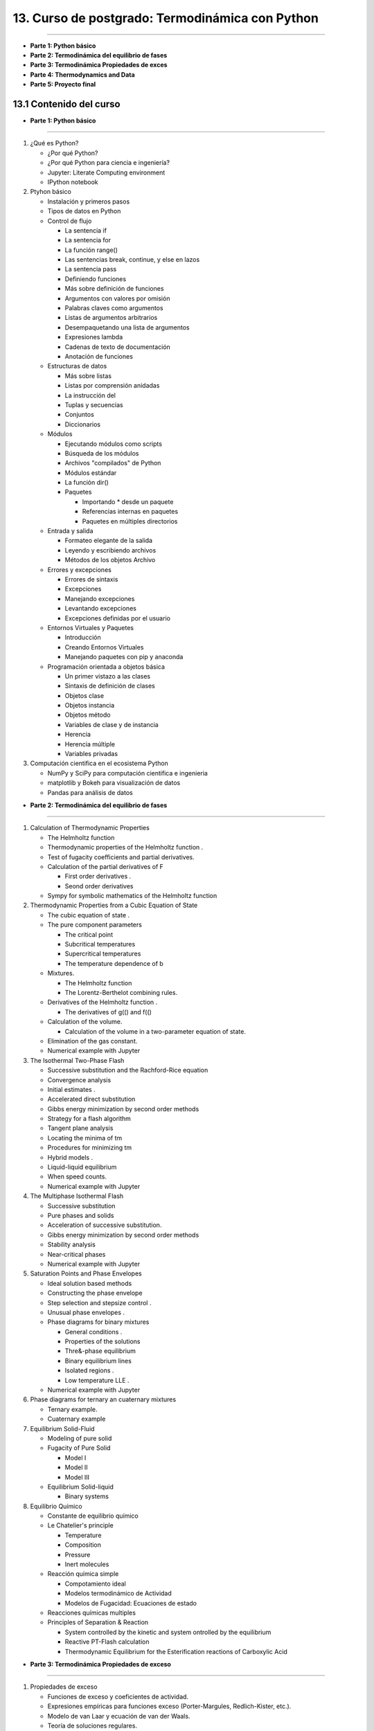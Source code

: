 13. Curso de postgrado: Termodinámica con Python
**************************************************
**************************************************

-  **Parte 1: Python básico**
-  **Parte 2: Termodinámica del equilibrio de fases**
-  **Parte 3: Termodinámica Propiedades de exces**
-  **Parte 4: Thermodynamics and Data**
-  **Parte 5: Proyecto final**

13.1 Contenido del curso
------------------------

-  **Parte 1: Python básico**
*****************************

1. ¿Qué es Python?
   
   - ¿Por qué Python?
   - ¿Por qué Python para ciencia e ingeniería?
   - Jupyter: Literate Computing environment
   - IPython notebook

2. Ptyhon básico

   -  Instalación y primeros pasos
   -  Tipos de datos en Python
   -  Control de flujo

      -  La sentencia if
      -  La sentencia for
      -  La función range()
      -  Las sentencias break, continue, y else en lazos
      -  La sentencia pass
      -  Definiendo funciones
      -  Más sobre definición de funciones
      -  Argumentos con valores por omisión
      -  Palabras claves como argumentos
      -  Listas de argumentos arbitrarios
      -  Desempaquetando una lista de argumentos
      -  Expresiones lambda
      -  Cadenas de texto de documentación
      -  Anotación de funciones

   -  Estructuras de datos

      -  Más sobre listas
      -  Listas por comprensión anidadas
      -  La instrucción del
      -  Tuplas y secuencias
      -  Conjuntos
      -  Diccionarios

   -  Módulos

      -  Ejecutando módulos como scripts
      -  Búsqueda de los módulos
      -  Archivos "compilados" de Python
      -  Módulos estándar
      -  La función dir()
      -  Paquetes

         -  Importando \* desde un paquete
         -  Referencias internas en paquetes
         -  Paquetes en múltiples directorios

   -  Entrada y salida

      -  Formateo elegante de la salida
      -  Leyendo y escribiendo archivos
      -  Métodos de los objetos Archivo

   -  Errores y excepciones

      -  Errores de sintaxis
      -  Excepciones
      -  Manejando excepciones
      -  Levantando excepciones
      -  Excepciones definidas por el usuario

   -  Entornos Virtuales y Paquetes

      -  Introducción
      -  Creando Entornos Virtuales
      -  Manejando paquetes con pip y anaconda

   -  Programación orientada a objetos básica

      -  Un primer vistazo a las clases
      -  Sintaxis de definición de clases
      -  Objetos clase
      -  Objetos instancia
      -  Objetos método
      -  Variables de clase y de instancia
      -  Herencia
      -  Herencia múltiple
      -  Variables privadas

3. Computación cientifica en el ecosistema Python

   -  NumPy y SciPy para computación cientifica e ingenieria
   -  matplotlib y Bokeh para visualización de datos
   -  Pandas para análisis de datos

-  **Parte 2: Termodinámica del equilibrio de fases**
******************************************************

1. Calculation of Thermodynamic Properties

   -  The Helmholtz function
   -  Thermodynamic properties of the Helmholtz function .
   -  Test of fugacity coefficients and partial derivatives.
   -  Calculation of the partial derivatives of F

      -  First order derivatives .
      -  Seond order derivatives

   -  Sympy for symbolic mathematics of the Helmholtz function

2. Thermodynamic Properties from a Cubic Equation of State

   -  The cubic equation of state .
   -  The pure component parameters

      -  The critical point
      -  Subcritical temperatures
      -  Supercritical temperatures
      -  The temperature dependence of b

   -  Mixtures.

      -  The Helmholtz function
      -  The Lorentz-Berthelot combining rules.

   -  Derivatives of the Helmholtz function .

      -  The derivatives of g(() and f(()

   -  Calculation of the volume.

      -  Calculation of the volume in a two-parameter equation of state.

   -  Elimination of the gas constant.
   -  Numerical example with Jupyter

3. The Isothermal Two-Phase Flash

   -  Successive substitution and the Rachford-Rice equation
   -  Convergence analysis
   -  Initial estimates .
   -  Accelerated direct substitution
   -  Gibbs energy minimization by second order methods
   -  Strategy for a flash algorithm
   -  Tangent plane analysis
   -  Locating the minima of tm
   -  Procedures for minimizing tm
   -  Hybrid models .
   -  Liquid-liquid equilibrium
   -  When speed counts.
   -  Numerical example with Jupyter

4. The Multiphase Isothermal Flash

   -  Successive substitution
   -  Pure phases and solids
   -  Acceleration of successive substitution.
   -  Gibbs energy minimization by second order methods
   -  Stability analysis
   -  Near-critical phases
   -  Numerical example with Jupyter

5. Saturation Points and Phase Envelopes

   -  Ideal solution based methods
   -  Constructing the phase envelope
   -  Step selection and stepsize control .
   -  Unusual phase envelopes .
   -  Phase diagrams for binary mixtures

      -  General conditions .
      -  Properties of the solutions
      -  Thre&-phase equilibrium
      -  Binary equilibrium lines
      -  Isolated regions .
      -  Low temperature LLE .

   -  Numerical example with Jupyter

6. Phase diagrams for ternary an cuaternary mixtures

   -  Ternary example.
   -  Cuaternary example

7. Equilibrium Solid-Fluid

   -  Modeling of pure solid
   -  Fugacity of Pure Solid

      -  Model I
      -  Model II
      -  Model III

   -  Equilibrium Solid-liquid

      -  Binary systems

8. Equilibrio Químico

   -  Constante de equilibrio químico
   -  Le Chatelier's principle

      -  Temperature
      -  Composition
      -  Pressure
      -  Inert molecules

   -  Reacción química simple

      -  Compotamiento ideal
      -  Modelos termodinámico de Actividad
      -  Modelos de Fugacidad: Ecuaciones de estado

   -  Reacciones químicas multiples
   -  Principles of Separation & Reaction

      -  System controlled by the kinetic and system ontrolled by the
         equilibrium
      -  Reactive PT-Flash calculation
      -  Thermodynamic Equilibrium for the Esterification reactions of
         Carboxylic Acid

-  **Parte 3: Termodinámica Propiedades de exceso**
***************************************************

1. Propiedades de exceso

   -  Funciones de exceso y coeficientes de actividad.
   -  Expresiones empíricas para funciones exceso (Porter-Margules,
      Redlich-Kister, etc.).
   -  Modelo de van Laar y ecuación de van der Waals.
   -  Teoría de soluciones regulares.
   -  Determinación de equilibrio v-l por el método de Barker.
   -  Introducción a la teoría quasiquímica.
   -  Composiciones locales. Método de Scott.
   -  Modelos de Wilson, NRTL y UNIQUAC.
   -  Concepto de solución de grupos.
   -  Modelo UNIFAC.
   -  Cálculo de equilibrio v-l con funciones de exceso.

-  **Parte 4: Thermodynamics and Data**
***************************************

1. Base de datos de propiedades termodinámicas

   -  DIPPR data thermodynamics
   -  Properties thermodynamics
   -  Pandas for Data thermodynamics

2. Analisis de consistencia termodinamica

   -  Sistemas a baja presión
   -  Sistemas con alta presión

3. Regression of parameters

   - Modeling objective function
   - Regression of parameters with Scipy
   - Casos de de aplicación

-  **Parte 5: Proyecto final**
******************************

1. Evaluación del curso

   - Definición del caso a trabajar
   - Formulación de la solución
   - Implementación con Jupyter
   - Presentación de resultados y conclusiones

13.2 Modelos para la energía de gibbs de Exceso
-----------------------------------------------


Por lo regular :math:`G^E/RT` es una función de T, P y de la
composición, aunque para líqudios a presiones de bajas a moderadas es
una función muy débil de P. Por tanto, es usualmente despreciada la
dependencia de la presión de los coneficientes de actividad. En estos
términos, para los datos a T constante:

.. math:: \frac{G^E}{RT} = g(x_1,x_2,...,x_N)

a T constante

La ecuación de Margules, es un ejemplo de dicha funcionalidad.

Un número de otras ecuaciones son de uso común para la correlación de
los coeficientes de actividad. En los sitemas binarios (especies 1 y 2),
la función representada con mayor frecuencia por una ecuación es
:math:`G^E/x_1x_2RT`, la cual es factible expresar como una series de
potencias en :math:`x_1`

.. math:: \frac{G^E}{x_1x_2RT} = a + bx + x^2_i+...

a T constante

Puesto que :math:`x_2 = 1 - x_1`, la fracción mol :math:`x_1`\ sirve
como la única variable independiente. una serie de potencias
equivalentes con ciertas ventajas se conoce como la expansión de
Redlisc/Kister

.. math:: \frac{G^E}{RT} = A+B(x_1-x_2)+C(x_1-x_2)^2+...

a T constante

en su aplicación son apropiados diversor truncamientso de esta serie y
en cada caso las expresiones especificas para :math:`ln \gamma_1` y
:math:`ln \gamma_2` se genera con la ecuación

.. math:: ln \gamma_i = \left(\frac{\partial nG^E/RT}{\partial n_i} \right)_{P,T,n_j}

Cuando A=B=C=...=0, G^R/RT=0, ln \_i=0 y la solución es ideal.

Si B = C = ... = , entonces

.. math:: \frac{G^E}{x_1x_2RT} = A

donde A es una constante para una termperatura dada. Las ecuaciones
correspondientes para :math:`ln \gamma_1` y :math:`ln \gamma_2` son:

.. math:: ln \gamma_1 = Ax^2_2

.. math:: ln \gamma_2 = Ax^2_1

Es evidente la naturaleza simetríca de estas relaciones. Los

.. code:: python

    # -*- coding: utf-8 -*-
    import numpy as np

.. code:: python

    
    def cal_NRTL(nC, T, Xi, Alfa, Aij):
        
        #------------------------------------------------------------------------    
        s = (len(Xi),len(Xi))
        Tao = G = np.zeros(s)    
        Tao = Aij / T    
        G = np.exp(-Alfa * Tao)
                
        print ("\n", "Esta es la Matriz Tao = {0}".format(Tao), "\n")
        print ("Esta es la Matriz G = {0}".format(G), "\n")   
        #------------------------------------------------------------------------
        suma_1 = np.ones([nC, nC], dtype=np.float32)    
        suma_2 = np.ones([nC, nC], dtype=np.float32)
        suma_11 = np.zeros([0, nC], dtype=np.float32)
        suma_12 = np.zeros([0, nC], dtype=np.float32)
        #------------------------------------------------------------------------
        for j in range(nC):
            for i in range(nC):
                suma_1[i, j] = Tao[i, j] * G[i, j] * Xi[i]
                suma_2[i, j] = G[i, j] * Xi[i]      
       
        suma_11 = suma_1.sum(axis=0)
        suma_12 = suma_2.sum(axis=0)
        #------------------------------------------------------------------------
        print ("Esta es la Matriz suma1 = {0}".format(suma_1), "\n")       
        print ("Esta es la Matriz suma2 = {0}".format(suma_2), "\n")    
        print ("Esta es la Matriz suma11 = {0}".format(suma_11), "\n")    
        print ("Esta es la Matriz suma12 = {0}".format(suma_12), "\n")
        #------------------------------------------------------------------------
        A = suma_11 / suma_12
        print ("miremos la matriz A = {0}".format(A), "\n")
        #------------------------------------------------------------------------
        num1 = np.zeros([nC, nC], dtype=np.float32)
        den1 = np.zeros([nC, nC], dtype=np.float32)
        num2 = np.zeros([nC, nC], dtype=np.float32)
        den2 = np.zeros([nC, nC], dtype=np.float32)
    
        for j in range(nC):
            for i in range(nC):
                num1[i, j] = G[j, i] * Xi[i]
                den1[i, j] = G[i, j] * Xi[i]           
                num2[i, j] = Tao[i, j] * G[i, j] * Xi[i]
                den2[i, j] = G[i, j] * Xi[i]
    
        print ("Esta es la Matriz num1 = {0}".format(num1), "\n")
        print ("Esta es la Matriz den1 = {0}".format(den1), "\n")
        print ("Esta es la Matriz num2 = {0}".format(num2), "\n")
        print ("Esta es la Matriz den2 = {0}".format(den2), "\n")
        #------------------------------------------------------------------------
        Z = np.zeros([nC, 1], dtype=np.float32)
        W = np.zeros([nC, 1], dtype=np.float32)    
        lnGamma = np.zeros([nC, 1], dtype=np.float32)    
        ln = np.zeros([nC, nC], dtype=np.float32)    
    
        for i in range(nC):
            Z[i, 0] = np.sum(den1[:, i])
            W[i, 0] = np.sum(num2[:, i])
    
        for j in range(nC):
            for i in range(nC):
                ln[i, j] = num1[i, j] / Z[i, 0] * (Tao[j, i] - W[i, 0] / Z[i, 0])
        print ("Esta es la Matriz ln = {0}".format(ln))
        #------------------------------------------------------------------------
        for i in range(nC):
            lnGamma[i, 0] = A[i] + sum(ln[:, i])
            
        gamma_i = np.exp(lnGamma)
        
        print ("Esta es la Matriz Z = {0}".format(Z), "\n")
        print ("Esta es la Matriz W = {0}".format(W), "\n")
        print ("Esta es la Matriz ln = {0}".format(ln), "\n")
        print ("Esta es la Matriz lnGamma = {0}".format(lnGamma), "\n")    
        print ("Esta es la Matriz gamma_i = {0}".format(gamma_i), "\n")
        #------------------------------------------------------------------------
        return gamma_i

.. code:: python

    import numpy as np
    #import NRTL_3
    #------------------------------------------------------------------------
    ## Definiciones
    #------------------------------------------------------------------------
    
    # nC: Numero de componenetes de la mezcla
    # T = Temperatura en K
    # Xi = np.matrix([0.25, 0.25, 0.25, 0.25])
    # Alfa = 
    # Aij = 
    
    #------------------------------------------------------------------------
    #                 Alcohol  Agua     Acetato    Acido
    Alfa = np.array([[0.000, 0.2980, 0.3009, 0.1695],
                      [.2980, 0.0000, 0.2000, 0.2987],
                      [0.3009, 0.2000, 0.0000, 0.2000],
                      [0.1695, 0.2987, 0.2000, 0.0000]])
    #------------------------------------------------------------------------
    #             Alcohol  Acetato  Agua       Acido
    Aij = np.array([[0.0000, 100.1, -144.8, 178.3],
                     [1447.5, 0.0000, 2221.5, 424.018],
                     [320.6521, 254.47, 0.0000, 214.55],
                     [-316.8, -110.57, -37.943, 0.000]])
    #------------------------------------------------------------------------
    nC = 4
    T = 300.0
    #------------------------------------------------------------------------
    Xi_1 = float(eval(input("Fraccion molar 1: ")))
    Xi_2 = float(eval(input("Fraccion molar 2: ")))
    Xi_3 = float(eval(input("Fraccion molar 3: ")))
    Xi_4 = float(eval(input("Fraccion molar 4: ")))
    #------------------------------------------------------------------------
    Xi = np.array([Xi_1, Xi_2, Xi_3, Xi_4])
    sumar_Xi = sum(Xi)
    Xi = Xi / sumar_Xi
    #------------------------------------------------------------------------
    
    print ("\n", "Composición Xi = {0}".format(Xi),"\n")
    print ("Matriz Alfa = {0}".format(Alfa), "\n")
    print ("Matriz Aij = {0}".format(Aij), "\n")
    
    #------------------------------------------------------------------------
    
    #CoeAct_1 = NRTL_3.NRTL(nC, T, Xi, Alfa, Aij)
    coeficientes_actividad = cal_NRTL(nC, T, Xi, Alfa, Aij)
    



.. parsed-literal::

    Fraccion molar 1: 0.2
    Fraccion molar 2: 0.2
    Fraccion molar 3: 0.3
    Fraccion molar 4: 0.3
    
     Composición Xi = [ 0.2  0.2  0.3  0.3] 
    
    Matriz Alfa = [[ 0.      0.298   0.3009  0.1695]
     [ 0.298   0.      0.2     0.2987]
     [ 0.3009  0.2     0.      0.2   ]
     [ 0.1695  0.2987  0.2     0.    ]] 
    
    Matriz Aij = [[    0.       100.1     -144.8      178.3   ]
     [ 1447.5        0.      2221.5      424.018 ]
     [  320.6521   254.47       0.       214.55  ]
     [ -316.8     -110.57     -37.943      0.    ]] 
    
    
     Esta es la Matriz Tao = [[ 0.          0.33366667 -0.48266667  0.59433333]
     [ 4.825       0.          7.405       1.41339333]
     [ 1.06884033  0.84823333  0.          0.71516667]
     [-1.056      -0.36856667 -0.12647667  0.        ]] 
    
    Esta es la Matriz G = [[ 1.          0.90535091  1.15631058  0.90416854]
     [ 0.2374377   1.          0.22741016  0.65561563]
     [ 0.72497794  0.84396296  1.          0.86672518]
     [ 1.19601118  1.1163795   1.02561797  1.        ]] 
    
    Esta es la Matriz suma1 = [[ 0.          0.06041708 -0.11162251  0.1074755 ]
     [ 0.22912738  0.          0.33679447  0.18532856]
     [ 0.2324657   0.21476325  0.          0.18595588]
     [-0.37889633 -0.12343808 -0.03891502  0.        ]] 
    
    Esta es la Matriz suma2 = [[ 0.2         0.18107018  0.23126212  0.18083371]
     [ 0.04748754  0.2         0.04548203  0.13112313]
     [ 0.21749339  0.25318888  0.30000001  0.26001754]
     [ 0.35880336  0.33491385  0.30768541  0.30000001]] 
    
    Esta es la Matriz suma11 = [ 0.08269677  0.15174225  0.18625693  0.47875994] 
    
    Esta es la Matriz suma12 = [ 0.82378429  0.96917295  0.88442957  0.87197441] 
    
    miremos la matriz A = [ 0.10038643  0.15656881  0.21059555  0.54905277] 
    
    Esta es la Matriz num1 = [[ 0.2         0.04748754  0.14499559  0.23920223]
     [ 0.18107018  0.2         0.16879259  0.2232759 ]
     [ 0.34689316  0.06822305  0.30000001  0.30768541]
     [ 0.27125058  0.19668469  0.26001754  0.30000001]] 
    
    Esta es la Matriz den1 = [[ 0.2         0.18107018  0.23126212  0.18083371]
     [ 0.04748754  0.2         0.04548203  0.13112313]
     [ 0.21749339  0.25318888  0.30000001  0.26001754]
     [ 0.35880336  0.33491385  0.30768541  0.30000001]] 
    
    Esta es la Matriz num2 = [[ 0.          0.06041708 -0.11162251  0.1074755 ]
     [ 0.22912738  0.          0.33679447  0.18532856]
     [ 0.2324657   0.21476325  0.          0.18595588]
     [-0.37889633 -0.12343808 -0.03891502  0.        ]] 
    
    Esta es la Matriz den2 = [[ 0.2         0.18107018  0.23126212  0.18083371]
     [ 0.04748754  0.2         0.04548203  0.13112313]
     [ 0.21749339  0.25318888  0.30000001  0.26001754]
     [ 0.35880336  0.33491385  0.30768541  0.30000001]] 
    
    Esta es la Matriz ln = [[-0.02437202  0.2723532   0.17045911 -0.33577991]
     [ 0.03308712 -0.03230978  0.12046131 -0.12097954]
     [-0.27191302  0.55496132 -0.07143436 -0.11726451]
     [ 0.01408571  0.19496277  0.04953417 -0.18889984]]
    Esta es la Matriz Z = [[ 0.82378429]
     [ 0.96917295]
     [ 0.88442957]
     [ 0.87197441]] 
    
    Esta es la Matriz W = [[ 0.08269677]
     [ 0.15174225]
     [ 0.18625693]
     [ 0.47875994]] 
    
    Esta es la Matriz ln = [[-0.02437202  0.2723532   0.17045911 -0.33577991]
     [ 0.03308712 -0.03230978  0.12046131 -0.12097954]
     [-0.27191302  0.55496132 -0.07143436 -0.11726451]
     [ 0.01408571  0.19496277  0.04953417 -0.18889984]] 
    
    Esta es la Matriz lnGamma = [[-0.14872578]
     [ 1.14653635]
     [ 0.47961578]
     [-0.21387103]] 
    
    Esta es la Matriz gamma_i = [[ 0.86180538]
     [ 3.14727306]
     [ 1.6154536 ]
     [ 0.8074525 ]] 
    



13.3 Modelos para la energía de gibbs de Exceso: UNIFAC
=======================================================

Ejemplo de implementación del modelo de actividad UNIFAC

.. code:: python

    U  = 5;
    
    m = 2;    #Este es el número de moléculas en la mezcla
    #g = 3;   #Este es el número de grupos funcionales en la mezcla
    g = 7;
    #T = 331.15  # K
    #T = 328
    #     Etanol - n-Hexano
    #xj = [0.332 , 0.668]
    #xj = [0.383 , 0.617]
    ###################################################
    
    
    # Agua - Isoamil alcohol - ácido acético
    #     H2O CH3 CH2 CH  OH  COOH  COOCH3
    v1 = [1   0   0   0   0   0     0]'; # Agua
    v2 = [0   2   2   1   0   0     1]'; # Isoamil acetato
    v3 = [0   1   0   0   0   1     0]'; # Ácido acético
    
    v = [v1' ; v2' ; v3']';
    
    v = [v1' ; v3']';
    ###################################################
    
    # Agua - Isoamil acetato - ácido acético
    #     H2O     CH3    CH2    CH     OH    COOH   COOCH3
    R = [0.9200 0.9011 0.6744 0.4469 1.0000 1.3013  1.9031]';
    Q = [1.4000 0.8480 0.5400 0.2280 1.2000 1.2240  1.7280]';
    ###################################################
    
    # Agua - Isoamil alcohol - Ácido acético
    
    #    H2O     CH3     CH2     CH      OH      COOH    COOCH3
    a = [0       300     300     300    -229.1  -14.09   72.8700;...
         1318    0       0       0       986.5   663.5   232.100;...
         1318    0       0       0       986.5   663.5   232.100;...
         1318    0       0       0       986.5   663.5   232.100;...
         353.5   156.4   156.4   156.4   0       199     101.100;...
        -66.17   315.3   315.3   315.3  -151     0      -256.300;...
         200.800 114.800 114.800 114.800 245.400 660.200 0      ];
    ###################################################
    
    A = exp(-a./T);
    
    ####################################################
    
    for j = 1 : 1 : m
    
       r(:,j) = sum(R.*v(:,j));
    
    end
    
    r;
    ####################################################
    
    for j = 1 : 1 : m
    
       q(:,j) = sum(Q.*v(:,j));
    
    end
    
    q;
    ####################################################
    
    for j = 1 : 1 : m
    
       J(:,j) = r(1,j)*xj(1,j)/sum(r.*xj);
    
    end
    
    J;
    ####################################################
    
    for j = 1 : 1 : m
    
       L(1,j) = q(1,j)*xj(1,j)/sum(q.*xj);
    
    end
    
    L;
    ####################################################
    
    li = 5.*(r - q) - (r - 1);
    
    ####################################################
    
    lnYCi = log(J./xj) + 5.*q.*log(L./J) + li - (J./xj).*(sum(xj.*li));
    
    #lnY1C = log(J(1,1)/xj(1,1)) + 5*q(1,1)*log(L(1,1)/J(1,1)) + li(1,1) - (J(1,1)/xj(1,1))*(xj(1,1)*li(1,1) + xj(1,2)*li(1,2))
    
    
    #lnY2C = log(J(1,2)/xj(1,2)) + 5*q(1,2)*log(L(1,2)/J(1,2)) + li(1,2) - (J(1,2)/xj(1,2))*(xj(1,1)*li(1,1) + xj(1,2)*li(1,2))
    ###################################################
    
    
    # Coeficiente de actividad residual del grupo (k)
    # en la molecula (i) ######################
    # Fracción molar del grupo funcional (k)
    # en la molecula (i)
    ######################################################
    
    ######################################################
    for i = 1 : 1 : m      #Molécula (i)
    
       for k = 1 : 1 : g   #Grupo funcional (k)
    
          xg(k,i) = v(k,i)./sum(v(:,i));
    
       end
    
    end
    
    xg;
    
    ######################################################
    for i = 1 : 1 : m      #Molécula (i)
    
       for k = 1 : 1 : g   #Grupo funcional (k)
    
          Lg(k,i) = Q(k,1)*xg(k,i)/sum(Q.*xg(:,i));
    
       end
    
    end
    
    Lg;
    
    #mor
    ######################################################
    for i = 1 : 1 : m      #Molécula (i)
    
       for k = 1 : 1 : g   #Grupo funcional (k)
    
          ST(k,i) = sum(Lg(:,i).*A(:,k));
    
       end
    
    end
    
    ST = ST';
    
    ######################################################
    for i = 1 : 1 : m      #Molécula (i)
    
       for k = 1 : 1 : g   #Grupo funcional (k)
    
          if i == 1
             STa(k,:) = (Lg(:,i)'.*A(k,:));
          elseif i == 2
             STa(k + g,:) = (Lg(:,i)'.*A(k,:));
          elseif i == 3
             STa(k + 2*g,:) = (Lg(:,i)'.*A(k,:));
          end
    
       end
    
    end
    
    STa;
    
    ######################################################
    for i = 1 : 1 : m      #Molécula (i)
    
       for k = 1 : 1 : g   #Grupo funcional (k)
    
          if i == 1
             lnTg(i,k) = Q(k,1).*(1 - log(ST(i,k)) - sum(STa(k,:)./ST(i,:)));
          elseif i == 2
             lnTg(i,k) = Q(k,1).*(1 - log(ST(i,k)) - sum(STa(k+g,:)./ST(i,:)));
          elseif i == 3
             lnTg(i,k) = Q(k,1).*(1 - log(ST(i,k)) - sum(STa(k+2*g,:)./ST(i,:)));
          end
    
       end
    
    end
    #lnT(1,k) = Q(k,1).*(1 - log(STg(1,k)) - sum(STga(k,:)./STg));
    
    
    lnTg;
    ####################################################
    
    
    #mor
    ######################################################
    
    
    # Coeficiente de actividad residual del grupo (k)
    # en la mezcla ######################
    # Fracción molar del grupo funcional (k)
    # en la mezcla
    ######################################################
    
    for i = 1 : 1 : m      #Molécula (i)
    
       STq(:,i) = sum(v(:,i)*xj(:,i));
    
    end
    
    STq = sum(STq);
    
    
    ######################################################
    for k = 1 : 1 : g   #Grupo funcional (k)
    
       xs(k,:) = (sum(v(k,:).*xj))./(STq);
    
    end
    
    xs;
    ######################################################
    
    for k = 1 : 1 : g   #Grupo funcional (k)
    
       Lgs(k,1) = Q(k,1)*xs(k,1)/sum(Q.*xs);
    
    end
    
    Lgs;
    ######################################################
    
    
    
    ######################################################
    
    for k = 1 : 1 : g   #Grupo funcional (k)
    
       STg(k,:) = sum(Lgs.*A(:,k));
    
    end
    
    STg = STg';
    
    ######################################################
    
    for k = 1 : 1 : g   #Grupo funcional (k)
    
       STga(k,:) = (Lgs'.*A(k,:));
    
    end
    
    STga;
    
    ######################################################
    
    for k = 1 : 1 : g   #Grupo funcional (k)
    
    lnT(1,k) = Q(k,1).*(1 - log(STg(1,k)) - sum(STga(k,:)./STg));
    
    end
    
    
    lnT;
    ####################################################
    #Coeficiente de actividad Residual
    
    for i = 1 : 1 : m      #Molécula (i)
    
       lnYRi(:,i) = sum(v(:,i).*(lnT' - lnTg(i,:)'));
    
    
    
    lnYRi;
    
    
    #Coeficiente de actividad total
    lnYi = lnYCi + lnYRi
    Yi = np.exp(lnYi)














- **Bibliografía**
------------------

.. [#] Michael L. Michelsen and Jorgen M. Mollerup. Thermodynamics Models: Fundamentals & Computacional aspects. Denmark. Second Edition. 2007.

.. [#] Python web: https://www.python.org/

.. [#] Python Argentina web: http://docs.python.org.ar/tutorial/3/index.html

.. [#] Curso Python Cientifico: https://github.com/mgaitan/curso-python-cientifico

.. [#] Sphinx web: http://sphinx-doc.org/      

.. [#] Jupyter web: https://jupyter.org/

.. [#] Introductory Chemical engineering thermodynamics. J. Richard Elliott , Carl T. Lira. Prentice Hall (2012) 

- **Información**
-----------------

**Horario de Clases:** Viernes de 2 pm a 4 pm en el anfiteatro C de la FCEFyN.

**Modalidad:** Guias de Problemas - Prácticas con computación.

**Evaluación:** Los alumnos rendirán un examen final y una sustentación de un proyecto.

**Profesores:** Martín Cismondi. 